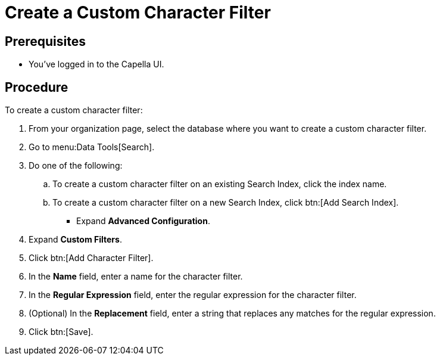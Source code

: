= Create a Custom Character Filter
:page-topic-type: guide

== Prerequisites 

* You've logged in to the Capella UI. 

== Procedure 

To create a custom character filter: 

. From your organization page, select the database where you want to create a custom character filter. 
. Go to menu:Data Tools[Search].
. Do one of the following: 
.. To create a custom character filter on an existing Search Index, click the index name.
.. To create a custom character filter on a new Search Index, click btn:[Add Search Index].
* Expand *Advanced Configuration*.
. Expand *Custom Filters*. 
. Click btn:[Add Character Filter].
. In the *Name* field, enter a name for the character filter. 
. In the *Regular Expression* field, enter the regular expression for the character filter. 
. (Optional) In the *Replacement* field, enter a string that replaces any matches for the regular expression. 
. Click btn:[Save].
